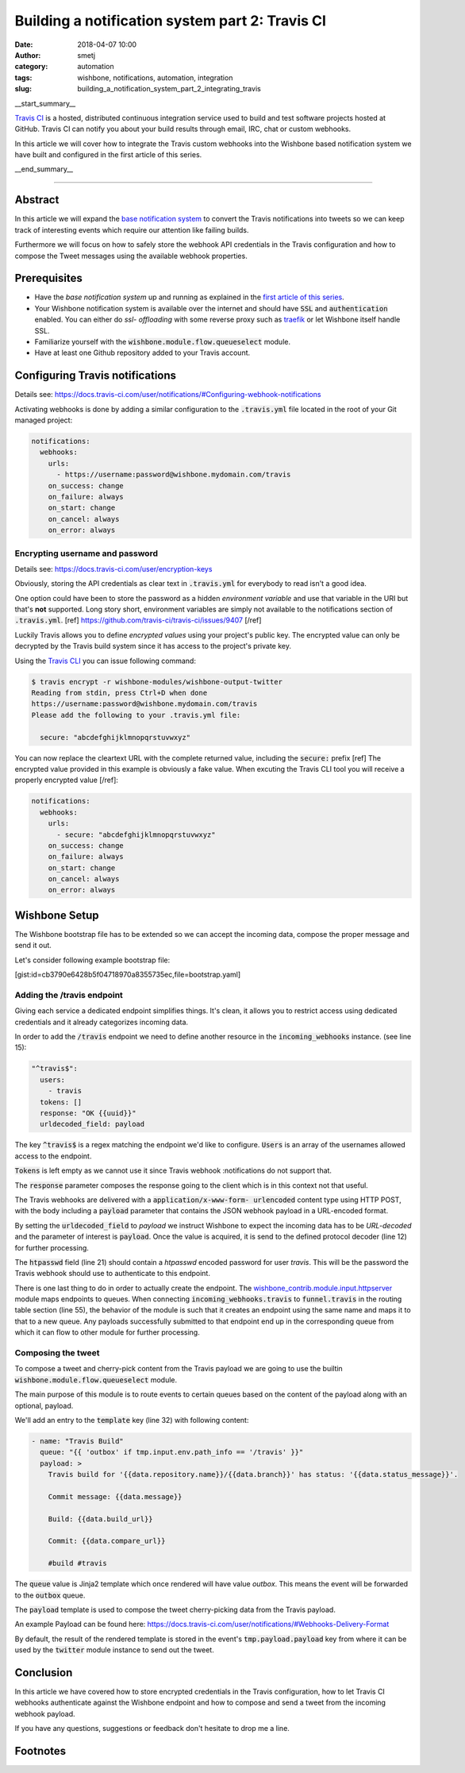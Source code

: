 Building a notification system part 2: Travis CI
################################################
:date: 2018-04-07 10:00
:author: smetj
:category: automation
:tags: wishbone, notifications, automation, integration
:slug: building_a_notification_system_part_2_integrating_travis

.. role:: text(code)
   :language: text

|travis|

__start_summary__

`Travis CI`_ is a hosted, distributed continuous integration service used to
build and test software projects hosted at GitHub. Travis CI can notify you
about your build results through email, IRC, chat or custom webhooks.

In this article we will cover how to integrate the Travis custom webhooks into
the Wishbone based notification system we have built and configured in the first
article of this series.

__end_summary__

----

Abstract
--------

In this article we will expand the `base notification system`_ to convert the
Travis notifications into tweets so we can keep track of interesting events
which require our attention like failing builds.

Furthermore we will focus on how to safely store the webhook API credentials
in the Travis configuration and how to compose the Tweet messages using the
available webhook properties.


Prerequisites
-------------

- Have the *base notification system* up and running as explained in
  the `first article of this series`_.

- Your Wishbone notification system is available over the internet and should
  have :text:`SSL` and :text:`authentication` enabled.  You can either do *ssl-
  offloading* with some reverse proxy such as `traefik`_ or let Wishbone itself
  handle SSL.

- Familiarize yourself with the :text:`wishbone.module.flow.queueselect` module.

- Have at least one Github repository added to your Travis account.


Configuring Travis notifications
--------------------------------

Details see: https://docs.travis-ci.com/user/notifications/#Configuring-webhook-notifications

Activating webhooks is done by adding a similar configuration to the
:text:`.travis.yml` file located in the root of your Git managed project:

.. code-block:: yaml

    notifications:
      webhooks:
        urls:
          - https://username:password@wishbone.mydomain.com/travis
        on_success: change
        on_failure: always
        on_start: change
        on_cancel: always
        on_error: always


Encrypting username and password
++++++++++++++++++++++++++++++++

Details see: https://docs.travis-ci.com/user/encryption-keys

Obviously, storing the API credentials as clear text in :text:`.travis.yml`
for everybody to read isn't a good idea.

One option could have been to store the password as a hidden *environment
variable* and use that variable in the URI but that's **not** supported.  Long
story short, environment variables are simply not available to the notifications
section of :text:`.travis.yml`. [ref] https://github.com/travis-ci/travis-ci/issues/9407 [/ref]

Luckily Travis allows you to define *encrypted values* using your project's
public key. The encrypted value can only be decrypted by the Travis build
system since it has access to the project's private key.

Using the `Travis CLI`_ you can issue following command:

.. code-block:: text

    $ travis encrypt -r wishbone-modules/wishbone-output-twitter
    Reading from stdin, press Ctrl+D when done
    https://username:password@wishbone.mydomain.com/travis
    Please add the following to your .travis.yml file:

      secure: "abcdefghijklmnopqrstuvwxyz"


You can now replace the cleartext URL with the complete returned value,
including the :text:`secure:` prefix [ref] The encrypted value provided in
this example is obviously a fake value. When excuting the Travis CLI tool you
will receive a properly encrypted value [/ref]:

.. code-block:: yaml

    notifications:
      webhooks:
        urls:
          - secure: "abcdefghijklmnopqrstuvwxyz"
        on_success: change
        on_failure: always
        on_start: change
        on_cancel: always
        on_error: always


Wishbone Setup
--------------

The Wishbone bootstrap file has to be extended so we can accept the incoming
data, compose the proper message and send it out.

Let's consider following example bootstrap file:

[gist:id=cb3790e6428b5f04718970a8355735ec,file=bootstrap.yaml]


Adding the /travis endpoint
+++++++++++++++++++++++++++

Giving each service a dedicated endpoint simplifies things.  It's clean, it
allows you to restrict access using dedicated credentials and it already
categorizes incoming data.

In order to add the :text:`/travis` endpoint we need to define another resource in the
:text:`incoming_webhooks` instance. (see line 15):

.. code-block:: yaml

    "^travis$":
      users:
        - travis
      tokens: []
      response: "OK {{uuid}}"
      urldecoded_field: payload

The key :text:`^travis$` is a regex matching the endpoint we'd like to
configure. :text:`Users` is an array of the usernames allowed access to the
endpoint.

:text:`Tokens` is left empty as we cannot use it since Travis webhook
:notifications do not support that.

The :text:`response` parameter composes the response going to the client which
is in this context not that useful.

The Travis webhooks are delivered with a :text:`application/x-www-form-
urlencoded` content type using HTTP POST, with the body including a :text:`payload`
parameter that contains the JSON webhook payload in a URL-encoded format.

By setting the :text:`urldecoded_field` to *payload* we instruct Wishbone to
expect the incoming data has to be *URL-decoded* and the parameter of interest
is :text:`payload`.  Once the value is acquired, it is send to the defined
protocol decoder (line 12) for further processing.

The :text:`htpasswd` field (line 21) should contain a *htpasswd* encoded
password for user *travis*.  This will be the password the Travis webhook
should use to authenticate to this endpoint.

There is one last thing to do in order to actually create the endpoint. The
`wishbone_contrib.module.input.httpserver`_ module maps endpoints to queues.
When connecting :text:`incoming_webhooks.travis` to :text:`funnel.travis` in
the routing table section (line 55), the behavior of the module is such that
it creates an endpoint using the same name and maps it to that to a new queue.
Any payloads successfully submitted to that endpoint end up in the
corresponding queue from which it can flow to other module for further
processing.

Composing the tweet
+++++++++++++++++++

To compose a tweet and cherry-pick content from the Travis payload we are
going to use the builtin :text:`wishbone.module.flow.queueselect` module.

The main purpose of this module is to route events to certain queues based on
the content of the payload along with an optional, payload.

We'll add an entry to the :text:`template` key (line 32) with following
content:

.. code-block:: yaml

    - name: "Travis Build"
      queue: "{{ 'outbox' if tmp.input.env.path_info == '/travis' }}"
      payload: >
        Travis build for '{{data.repository.name}}/{{data.branch}}' has status: '{{data.status_message}}'.

        Commit message: {{data.message}}

        Build: {{data.build_url}}

        Commit: {{data.compare_url}}

        #build #travis


The :text:`queue` value is Jinja2 template which once rendered will have value
*outbox*.  This means the event will be forwarded to the :text:`outbox` queue.

The :text:`payload` template is used to compose the tweet cherry-picking data
from the Travis payload.

An example Payload can be found here:
https://docs.travis-ci.com/user/notifications/#Webhooks-Delivery-Format

By default, the result of the rendered template is stored in the event's
:text:`tmp.payload.payload` key from where it can be used by the
:text:`twitter` module instance to send out the tweet.

|travis_tweet|


Conclusion
----------

In this article we have covered how to store encrypted credentials in the
Travis configuration, how to let Travis CI webhooks authenticate against the
Wishbone endpoint and how to compose and send a tweet from the incoming
webhook payload.

If you have any questions, suggestions or feedback don't hesitate to drop me a
line.


Footnotes
---------

.. _first article of this series: /building_a_notification_system_part_1.html
.. _here: https://docs.travis-ci.com/user/notifications/#Configuring-webhook-notifications
.. _Travis CLI: https://github.com/travis-ci/travis.rb
.. _traefik: https://traefik.io/
.. _base notification system: https://smetj.net/building_a_notification_system_part_1.html
.. _Wishbone: http://wishbone.readthedocs.io
.. _install Wishbone: http://wishbone.readthedocs.io/en/master/installation/index.html
.. _Travis CI: https://travis-ci.org
.. _wishbone_contrib.module.input.httpserver: https://github.com/wishbone-modules/wishbone-input-httpserver

.. |travis| image:: {filename}pics/TravisCI-Full-Color.png
.. |travis_tweet| image:: {filename}pics/travis_tweet.png
.. _travis: https://travis-ci.org


